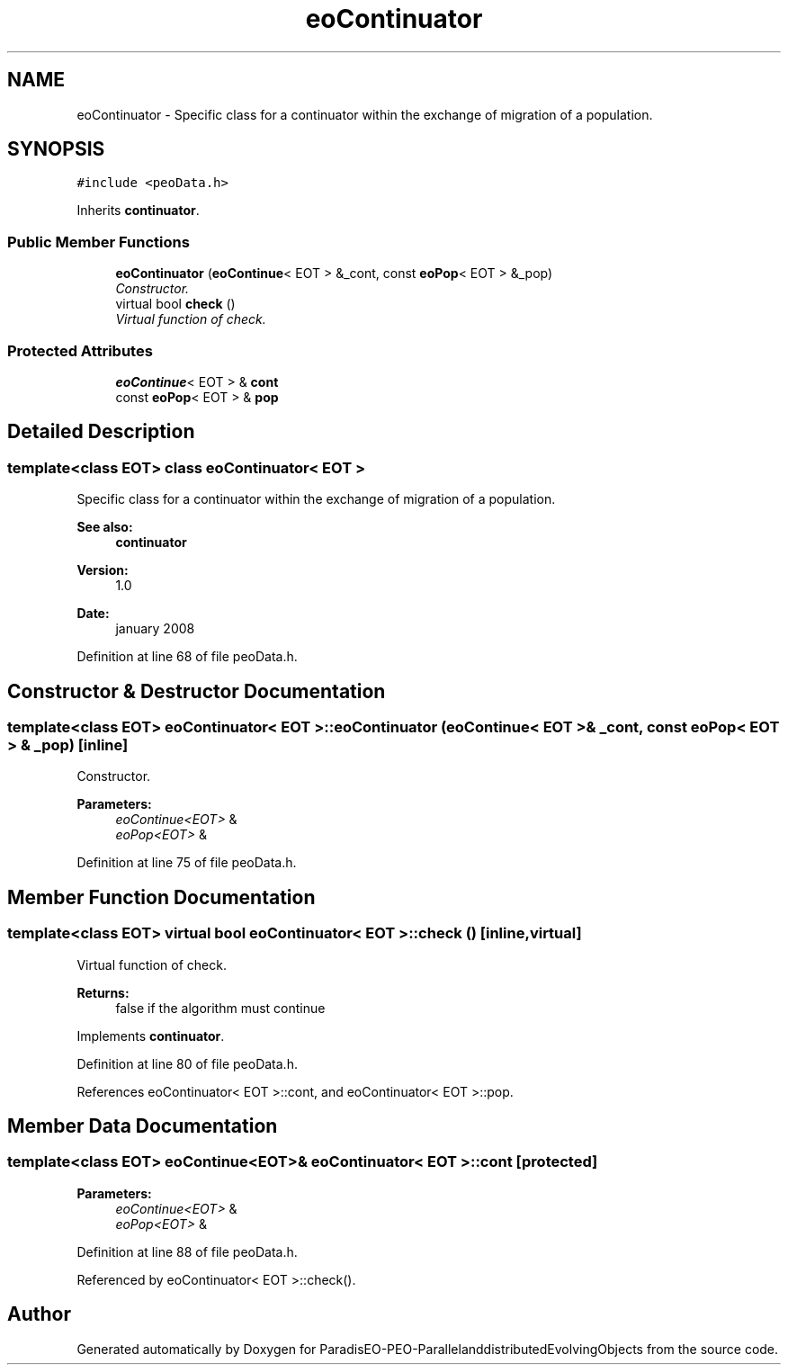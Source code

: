 .TH "eoContinuator" 3 "13 Mar 2008" "Version 1.1" "ParadisEO-PEO-ParallelanddistributedEvolvingObjects" \" -*- nroff -*-
.ad l
.nh
.SH NAME
eoContinuator \- Specific class for a continuator within the exchange of migration of a population.  

.PP
.SH SYNOPSIS
.br
.PP
\fC#include <peoData.h>\fP
.PP
Inherits \fBcontinuator\fP.
.PP
.SS "Public Member Functions"

.in +1c
.ti -1c
.RI "\fBeoContinuator\fP (\fBeoContinue\fP< EOT > &_cont, const \fBeoPop\fP< EOT > &_pop)"
.br
.RI "\fIConstructor. \fP"
.ti -1c
.RI "virtual bool \fBcheck\fP ()"
.br
.RI "\fIVirtual function of check. \fP"
.in -1c
.SS "Protected Attributes"

.in +1c
.ti -1c
.RI "\fBeoContinue\fP< EOT > & \fBcont\fP"
.br
.ti -1c
.RI "const \fBeoPop\fP< EOT > & \fBpop\fP"
.br
.in -1c
.SH "Detailed Description"
.PP 

.SS "template<class EOT> class eoContinuator< EOT >"
Specific class for a continuator within the exchange of migration of a population. 

\fBSee also:\fP
.RS 4
\fBcontinuator\fP 
.RE
.PP
\fBVersion:\fP
.RS 4
1.0 
.RE
.PP
\fBDate:\fP
.RS 4
january 2008 
.RE
.PP

.PP
Definition at line 68 of file peoData.h.
.SH "Constructor & Destructor Documentation"
.PP 
.SS "template<class EOT> \fBeoContinuator\fP< EOT >::\fBeoContinuator\fP (\fBeoContinue\fP< EOT > & _cont, const \fBeoPop\fP< EOT > & _pop)\fC [inline]\fP"
.PP
Constructor. 
.PP
\fBParameters:\fP
.RS 4
\fIeoContinue<EOT>\fP & 
.br
\fIeoPop<EOT>\fP & 
.RE
.PP

.PP
Definition at line 75 of file peoData.h.
.SH "Member Function Documentation"
.PP 
.SS "template<class EOT> virtual bool \fBeoContinuator\fP< EOT >::check ()\fC [inline, virtual]\fP"
.PP
Virtual function of check. 
.PP
\fBReturns:\fP
.RS 4
false if the algorithm must continue 
.RE
.PP

.PP
Implements \fBcontinuator\fP.
.PP
Definition at line 80 of file peoData.h.
.PP
References eoContinuator< EOT >::cont, and eoContinuator< EOT >::pop.
.SH "Member Data Documentation"
.PP 
.SS "template<class EOT> \fBeoContinue\fP<EOT>& \fBeoContinuator\fP< EOT >::\fBcont\fP\fC [protected]\fP"
.PP
\fBParameters:\fP
.RS 4
\fIeoContinue<EOT>\fP & 
.br
\fIeoPop<EOT>\fP & 
.RE
.PP

.PP
Definition at line 88 of file peoData.h.
.PP
Referenced by eoContinuator< EOT >::check().

.SH "Author"
.PP 
Generated automatically by Doxygen for ParadisEO-PEO-ParallelanddistributedEvolvingObjects from the source code.
